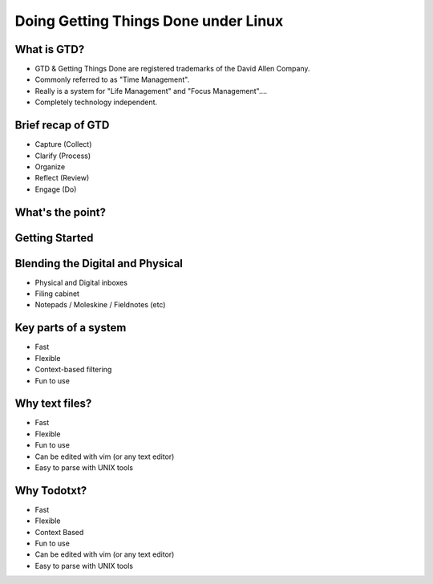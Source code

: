 
.. Doing Getting Things Done under Linux slides file, created by
   hieroglyph-quickstart on Tue Apr 22 22:27:41 2014.


=====================================
Doing Getting Things Done under Linux
=====================================

What is GTD?
============

.. rst-class:: build
- GTD & Getting Things Done are registered trademarks of the David Allen Company.
- Commonly referred to as "Time Management".
- Really is a system for "Life Management" and "Focus Management"....
- Completely technology independent.

Brief recap of GTD
==================

.. rst-class:: build

- Capture (Collect)
- Clarify (Process)
- Organize
- Reflect (Review)
- Engage (Do)

What's the point?
=================

Getting Started
===============

Blending the Digital and Physical
=================================

.. rst-class:: build

- Physical and Digital inboxes
- Filing cabinet
- Notepads / Moleskine / Fieldnotes (etc)

Key parts of a system
=====================
.. rst-class:: build

- Fast
- Flexible
- Context-based filtering
- Fun to use

Why text files?
===============
.. rst-class:: build
- Fast
- Flexible
- Fun to use
- Can be edited with vim (or any text editor)
- Easy to parse with UNIX tools

Why Todotxt?
============

.. rst-class:: build
- Fast
- Flexible
- Context Based
- Fun to use
- Can be edited with vim (or any text editor)
- Easy to parse with UNIX tools
